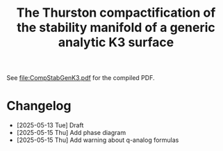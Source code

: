 #+title:The Thurston compactification of the stability manifold of a generic analytic K3 surface

See [[file:CompStabGenK3.pdf]] for the compiled PDF.

* Changelog
- [2025-05-13 Tue] Draft
- [2025-05-15 Thu] Add phase diagram
- [2025-05-15 Thu] Add warning about q-analog formulas
